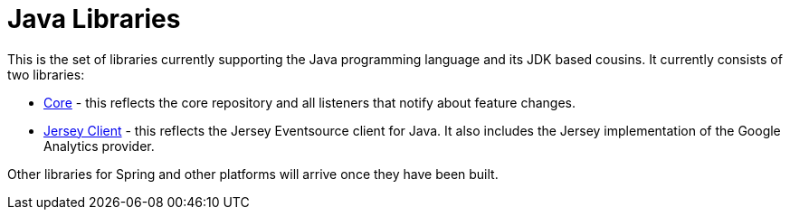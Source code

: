 = Java Libraries

This is the set of libraries currently supporting the Java programming language and its JDK based cousins. It currently consists
of two libraries:

- link:client-java-core/README.adoc[Core] - this reflects the core repository and all listeners that notify about feature changes.
- link:client-java-jersey/README.adoc[Jersey Client] - this reflects the Jersey Eventsource client for Java. It also includes
the Jersey implementation of the Google Analytics provider.

Other libraries for Spring and other platforms will arrive once they have been built.
